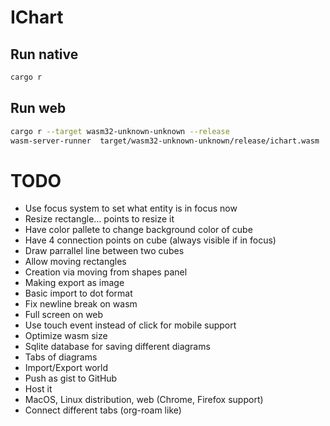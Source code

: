 * IChart

** Run native

#+BEGIN_SRC sh
cargo r 
#+END_SRC

** Run web

#+BEGIN_SRC sh
cargo r --target wasm32-unknown-unknown --release
wasm-server-runner  target/wasm32-unknown-unknown/release/ichart.wasm
#+END_SRC

* TODO
- Use focus system to set what entity is in focus now
- Resize rectangle... points to resize it
- Have color pallete to change background color of cube
- Have 4 connection points on cube (always visible if in focus)
- Draw parrallel line between two cubes
- Allow moving rectangles
- Creation via moving from shapes panel
- Making export as image
- Basic import to dot format
- Fix newline break on wasm
- Full screen on web
- Use touch event instead of click for mobile support
- Optimize wasm size
- Sqlite database for saving different diagrams
- Tabs of diagrams
- Import/Export world
- Push as gist to GitHub
- Host it
- MacOS, Linux distribution, web (Chrome, Firefox support)
- Connect different tabs (org-roam like)